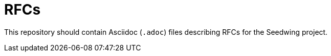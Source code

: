 # RFCs

This repository should contain Asciidoc (`.adoc`) files describing RFCs for the Seedwing project.
